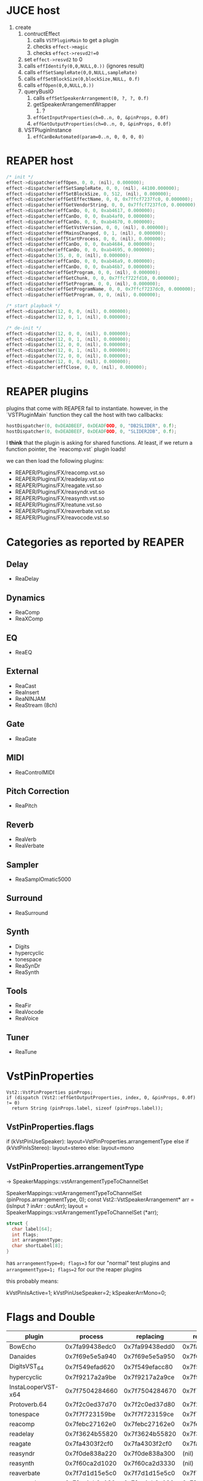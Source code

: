 * JUCE host

1. create
   1. contructEffect
      1. calls =VSTPluginMain= to get a plugin
      2. checks =effect->magic=
      3. checks =effect->resvd2!=0=
   2. set =effect->resvd2= to 0
   3. calls =effIdentify(0,0,NULL,0.))= (ignores result)
   4. calls =effSetSampleRate(0,0,NULL,sampleRate)=
   5. calls =effSetBlockSize(0,blockSize,NULL, 0.f)=
   6. calls =effOpen(0,0,NULL,0.))=
   7. queryBusIO
      1. calls =effSetSpeakerArrangement(0, ?, ?, 0.f)=
      2. getSpeakerArrangementWrapper
         1. ?
      3. =effGetInputProperties(ch=0..n, 0, &pinProps, 0.0f)=
      4. =effGetOutputProperties(ch=0..n, 0, &pinProps, 0.0f)=
   8. VSTPluginInstance
      1. =effCanBeAutomated(param=0..n, 0, 0, 0, 0)=


* REAPER host

#+BEGIN_SRC C
/* init */
effect->dispatcher(effOpen, 0, 0, (nil), 0.000000);
effect->dispatcher(effSetSampleRate, 0, 0, (nil), 44100.000000);
effect->dispatcher(effSetBlockSize, 0, 512, (nil), 0.000000);
effect->dispatcher(effGetEffectName, 0, 0, 0x7ffcf7237fc0, 0.000000);
effect->dispatcher(effGetVendorString, 0, 0, 0x7ffcf7237fc0, 0.000000);
effect->dispatcher(effCanDo, 0, 0, 0xab4617, 0.000000);
effect->dispatcher(effCanDo, 0, 0, 0xab4af0, 0.000000);
effect->dispatcher(effCanDo, 0, 0, 0xab4670, 0.000000);
effect->dispatcher(effGetVstVersion, 0, 0, (nil), 0.000000);
effect->dispatcher(effMainsChanged, 0, 1, (nil), 0.000000);
effect->dispatcher(effStartProcess, 0, 0, (nil), 0.000000);
effect->dispatcher(effCanDo, 0, 0, 0xab4684, 0.000000);
effect->dispatcher(effCanDo, 0, 0, 0xab4695, 0.000000);
effect->dispatcher(35, 0, 0, (nil), 0.000000);
effect->dispatcher(effCanDo, 0, 0, 0xab46a9, 0.000000);
effect->dispatcher(effCanDo, 0, 0, 0xab46b7, 0.000000);
effect->dispatcher(effGetProgram, 0, 0, (nil), 0.000000);
effect->dispatcher(effGetChunk, 0, 0, 0x7ffcf722fd10, 0.000000);
effect->dispatcher(effSetProgram, 0, 0, (nil), 0.000000);
effect->dispatcher(effGetProgramName, 0, 0, 0x7ffcf7237dc0, 0.000000);
effect->dispatcher(effGetProgram, 0, 0, (nil), 0.000000);

/* start playback */
effect->dispatcher(12, 0, 0, (nil), 0.000000);
effect->dispatcher(12, 0, 1, (nil), 0.000000);

/* de-init */
effect->dispatcher(12, 0, 0, (nil), 0.000000);
effect->dispatcher(12, 0, 1, (nil), 0.000000);
effect->dispatcher(12, 0, 0, (nil), 0.000000);
effect->dispatcher(12, 0, 1, (nil), 0.000000);
effect->dispatcher(72, 0, 0, (nil), 0.000000);
effect->dispatcher(12, 0, 0, (nil), 0.000000);
effect->dispatcher(effClose, 0, 0, (nil), 0.000000);
#+END_SRC


* REAPER plugins

plugins that come with REAPER fail to instantiate.
however, in the `VSTPluginMain` function they call the host
with two callbacks:
#+BEGIN_SRC C
hostDispatcher(0, 0xDEADBEEF, 0xDEADFOOD, 0, "DB2SLIDER", 0.f);
hostDispatcher(0, 0xDEADBEEF, 0xDEADFOOD, 0, "SLIDER2DB", 0.f);
#+END_SRC

I *think* that the plugin is asking for shared functions.
At least, if we return a function pointer, the `reacomp.vst` plugin loads!

we can then load the following plugins:
- REAPER/Plugins/FX/reacomp.vst.so
- REAPER/Plugins/FX/readelay.vst.so
- REAPER/Plugins/FX/reagate.vst.so
- REAPER/Plugins/FX/reasyndr.vst.so
- REAPER/Plugins/FX/reasynth.vst.so
- REAPER/Plugins/FX/reatune.vst.so
- REAPER/Plugins/FX/reaverbate.vst.so
- REAPER/Plugins/FX/reavocode.vst.so



* Categories as reported by REAPER

** Delay
- ReaDelay
** Dynamics
- ReaComp
- ReaXComp
** EQ
- ReaEQ
** External
- ReaCast
- ReaInsert
- ReaNINJAM
- ReaStream (8ch)
** Gate
- ReaGate
** MIDI
- ReaControlMIDI
** Pitch Correction
- ReaPitch
** Reverb
- ReaVerb
- ReaVerbate
** Sampler
- ReaSamplOmatic5000
** Surround
- ReaSurround
** Synth
- Digits
- hypercyclic
- tonespace
- ReaSynDr
- ReaSynth

** Tools
- ReaFir
- ReaVocode
- ReaVoice
** Tuner
- ReaTune



* VstPinProperties

#+BEGIN_SRC C++
Vst2::VstPinProperties pinProps;
if (dispatch (Vst2::effGetOutputProperties, index, 0, &pinProps, 0.0f) != 0)
  return String (pinProps.label, sizeof (pinProps.label));
#+END_SRC

** VstPinProperties.flags

if (kVstPinUseSpeaker): layout=VstPinProperties.arrangementType
else if (kVstPinIsStereo): layout=stereo
else: layout=mono

** VstPinProperties.arrangementType
->  SpeakerMappings::vstArrangementTypeToChannelSet

SpeakerMappings::vstArrangementTypeToChannelSet (pinProps.arrangementType, 0);
const Vst2::VstSpeakerArrangement* arr = (isInput ? inArr : outArr);
layout = SpeakerMappings::vstArrangementTypeToChannelSet (*arr);


#+BEGIN_SRC C
struct {
  char label[64];
  int flags;
  int arrangmentType;
  char shortLabel[8];
}
#+END_SRC

has =arrangementType=0; flags=3= for our "normal" test plugins
and =arrangementType=1; flags=2= for our the reaper plugins

this probably means:

kVstPinIsActive=1;
kVstPinUseSpeaker=2;
kSpeakerArrMono=0;


* Flags and Double

| plugin             |        process |      replacing |     replacing2 |
|--------------------+----------------+----------------+----------------|
| BowEcho            | 0x7fa99438edc0 | 0x7fa99438edd0 | 0x7fa99438ede0 |
| Danaides           | 0x7f69e5e5a940 | 0x7f69e5e5a950 | 0x7f69e5e5a960 |
| DigitsVST_64       | 0x7f549efad620 | 0x7f549efacc80 | 0x7f549efad650 |
| hypercyclic        | 0x7f9217a2a9be | 0x7f9217a2a9ce | 0x7f9217a2a9dc |
| InstaLooperVST-x64 | 0x7f7504284660 | 0x7f7504284670 | 0x7f7504284680 |
| Protoverb.64       | 0x7f2c0ed37d70 | 0x7f2c0ed37d80 | 0x7f2c0ed37d90 |
| tonespace          | 0x7f7f723159be | 0x7f7f723159ce | 0x7f7f723159dc |
|--------------------+----------------+----------------+----------------|
| reacomp            | 0x7febc27162e0 | 0x7febc27162e0 | 0x7febc271cea0 |
| readelay           | 0x7f3624b55820 | 0x7f3624b55820 | 0x7f3624b59940 |
| reagate            | 0x7fa4303f2cf0 | 0x7fa4303f2cf0 | 0x7fa4303f7fd0 |
| reasyndr           | 0x7f0de838a220 | 0x7f0de838a300 |          (nil) |
| reasynth           | 0x7f60ca2d1020 | 0x7f60ca2d3330 |          (nil) |
| reaverbate         | 0x7f7d1d15e5c0 | 0x7f7d1d15e5c0 | 0x7f7d1d15e640 |
| reavocode          | 0x7fcc4ab2a130 | 0x7fcc4ab2a130 | 0x7fcc4ab2a1d0 |


| plugin             | flags             |
|--------------------+-------------------|
| Protoverb.64       | 00000000 00110001 |
| DigitsVST_64       | 00000001 00110000 |
| InstaLooperVST-x64 | 00000000 00010001 |
| BowEcho            | 00000010 00110001 |
| Danaides           | 00000010 00110001 |
| hypercyclic        | 00000011 00110001 |
| tonespace          | 00000011 00110001 |
|--------------------+-------------------|
| reacomp            | 00010000 00010001 |
| readelay           | 00010000 00110001 |
| reagate            | 00010000 00010001 |
| reasyndr           | 00000001 00010001 |
| reasynth           | 00000001 00010001 |
| reaverbate         | 00010000 00010001 |
| reavocode          | 00010000 00110001 |
|--------------------+-------------------|
| FLAGS              | ___C__98 __54___0 |


| flag                       |   | value | notes                        |
|----------------------------+---+-------+------------------------------|
| effFlagsHasEditor          | 0 | 1<< 0 |                              |
| effFlagsProgramChunks      | 5 | 1<< 5 |                              |
| effFlagsIsSynth            | 8 | 1<< 8 |                              |
|----------------------------+---+-------+------------------------------|
| effFlagsCanDoubleReplacing | C | 1<<12 |                              |
| effFlagsCanReplacing       | 4 | 1<<4  |                              |
| effFlagsNoSoundInStop      | 9 | 1<<9  |                              |
|----------------------------+---+-------+------------------------------|
|                            | 4 |       | ALL                          |
|                            | 9 |       | JUCE                         |
|                            | C |       | only reaper (except reasyn*) |
|                            |   |       |                              |


* effCode:56

REAPER calls =opcode:56= with a =ptr= that points to a zeroed-out memory region.

** size of zero-memory
first non-zero byte @
- 0x99, danach 4D D1 9B 99 06 CC 0C
- 0x99, danach 6A 7B 8C 9A 80 71 F8
- 0x99, danach FE 2A 66 F0 46 D2 02


* 64bit vs 32bit

FstClient::dispatcher(0x1ec2080, 42, 0, 32252624, 0x1ec2740, 0.000000)...  0x1ec22d0
FstClient::dispatcher(0x9e36510, 42, 0, 172519840, 0xa487610, 0.000000)... 0xa4871a0


dispatch4host(0x1ec2080, audioMasterGetTime, 0, 0, 0x7ffe4d90d2c0, 0.000000)
dispatch4host: 32248472 (0x1EC1298)

dispatch4host(0x9e36510, audioMasterGetTime, 0, 18443692774323650560, (nil), -nan)
dispatch4host: 740955491651839768 (0xFFF5285800000000)


** VstEvents

- 32bit: =02000000 00 00 00 00  68F9F1ED 88F9F1ED=
- 64bit: =02000000 00 00 00 00  00 00 00 00 00 00 00 00  806E00146C7F0000 A06E00146C7F0000=


* Time/SMTP

** 30/1 fps

#+BEGIN_SRC C
VstTimeInfo @ 0x18230c8
	flags: 0
	smpteFrameRate: 12034
	smpteOffset: -1
	currentBar: 2
	magic: 0xDEADBEEF
#+END_SRC

#+BEGIN_SRC C
VstTimeInfo @ 0x16c50a8
	flags: 0
	smpteFrameRate: 12034
	smpteOffset: -1
	currentBar: 3
	magic: 0xDEADBEEF
#+END_SRC


** fps 30/1
#+BEGIN_SRC C
  04 00 00 00 04 00 00 00  0B 00 00 00 EF BE AD DE
  00 00 00 00 02 2F 00 00  FF FF FF FF 00 02 00 00
#+END_SRC

** fps 24/1
#+BEGIN_SRC C
  04 00 00 00 04 00 00 00  08 00 00 00 EF BE AD DE
  00 00 00 00 02 2F 00 00  FF FF FF FF 00 02 00 00
#+END_SRC

** fps 25/1
#+BEGIN_SRC C
  04 00 00 00 04 00 00 00  02 00 00 00 EF BE AD DE
  00 00 00 00 02 2F 00 00  FF FF FF FF 00 02 00 00
#+END_SRC

#+BEGIN_SRC C
#+END_SRC


** flags

| flags       |     flags(bin) | description   |
|-------------+----------------+---------------|
| 00 2f 00 00 | 10111100000000 | pause         |
| 02 2f 00 00 | 10111100000010 | playing       |
| 0a 2f 00 00 | 10111100001010 | recording     |
| 06 3f 00 00 | 11111100000110 | looping       |
| 01 2f 00 00 | 10111100000001 | stopping      |
| 03 2f 00 00 | 10111100000011 | starting play |
| 07 3f 00 00 | 11111100000111 | starting loop |

| flags(bin)      | description   |
|-----------------+---------------|
| 101111 00000000 | pause         |
| 101111 00000010 | playing       |
| 111111 00000110 | looping       |
| 101111 00000001 | stopping      |
| 101111 00000011 | starting play |
| 111111 00000111 | starting loop |
| 101111 00001010 | recording     |
|                 |               |

| flags                      | value |
|----------------------------+-------|
| `kVstTransportChanged`     | 1<<0  |
| `kVstTransportPlaying`     | 1<<1  |
| `kVstTransportCycleActive` | 1<<2  |
| `kVstTransportRecording`   | 1<<3  |
|                            |       |

| flag              | valid   |
|-------------------+---------|
| kVstCyclePosValid | looping |
| kVstBarsValid     | yes     |
| kVstPpqPosValid   | yes     |
| kVstTempoValid    | yes     |
| kVstTimeSigValid  | yes     |
| kVstClockValid    | ?       |
| kVstNanosValid    | ?       |
| kVstSmpteValid    | ?-      |
|                   |         |


* MrWatson

# plugin asked for time in nanoseconds
# Plugin requested position in bars, but not PPQ

|   flag | binary | warning                                |
|--------+--------+----------------------------------------|
| 0x0100 | 1<< 8  | "plugin asked for time in nanoseconds" |
| 0x0200 | 1<< 9  | flags=0x0203; ppqPos                   |
| 0x0400 | 1<<10  | flags=0x0403; tempo                    |
| 0x0800 | 1<<11  | flags=0x0803; barStartPos              |
| 0x2000 | 1<<13  | flags=0x2003; timeSig...               |
| 0x4000 | 1<<14  | "Current time in SMPTE format"         |
| 0x8000 | 1<<15  | "Sample frames until next clock"       |

|   flag | binary | @54-57 | set data                            |
|--------+--------+--------+-------------------------------------|
| 0x0200 | 1<< 9  | 0x0203 | ppqPos                              |
| 0x0400 | 1<<10  | 0x0403 | tempo                               |
| 0x0800 | 1<<11  | 0x0803 | barStartPos                         |
| 0x2000 | 1<<13  | 0x2003 | timeSigNumerator/timeSigDenominator |
|        |        |        |                                     |

| flag                       | value |
|----------------------------+-------|
| `kVstTransportChanged`     | 1<< 0 |
| `kVstTransportPlaying`     | 1<< 1 |
| `kVstTransportCycleActive` | 1<< 2 |
| `kVstTransportRecording`   | 1<< 3 |
|----------------------------+-------|
| `kVstNanosValid`           | 1<< 8 |
| `kVstPpqPosValid`          | 1<< 9 |
| `kVstTempoValid`           | 1<<10 |
| `kVstBarsValid`            | 1<<11 |
| `kVstCyclePosValid`        | 1<<12 |
| `kVstTimeSigValid`         | 1<<13 |


** Protoverb

#+BEGIN_BLOCK
Protoverb VST telling MrsWatson about 16 samples latency
UNSUPPORTED FEATURE: VST master opcode audioMasterIOChanged
  This feature is not yet supported. Please help us out and submit a patch! :)
  Project website: https://github.com/teragonaudio/mrswatson
  Support email: support@teragonaudio.com
- 00061952 000181 Finished processing input source
#+END_BLOCK

where FstHost tells us:

#+BEGIN_BLOCK
sending latency to host... 16
Protoverb VST telling FstProduct? about 16 samples latency
FstHost::dispatcher[0](13, 0, 0, (nil), 0.000000)
	dyspatcher(0x5611057e4bf0, 13, 0, 0, (nil), 0.000000);
#+END_BLOCK

** BowEcho/Danaides

#+BEGIN_BLOCK
UNSUPPORTED FEATURE: Current time in SMPTE format
  This feature is not yet supported. Please help us out and submit a patch! :)
  Project website: https://github.com/teragonaudio/mrswatson
  Support email: support@teragonaudio.com
#+END_BLOCK

** tonespace

#+BEGIN_BLOCK
- 00000000 000000 Opening VST2.x plugin '/Net/iem/Benutzer/zmoelnig/src/iem/FST/tmp/vst64/hypercyclic/hypercyclic.so'
UNSUPPORTED FEATURE: Current time in SMPTE format
  This feature is not yet supported. Please help us out and submit a patch! :)
  Project website: https://github.com/teragonaudio/mrswatson
  Support email: support@teragonaudio.com
#+END_BLOCK

** hypercyclic

#+BEGIN_BLOCK
- 00000000 000000 Opening VST2.x plugin '/Net/iem/Benutzer/zmoelnig/src/iem/FST/tmp/vst64/hypercyclic/hypercyclic.so'
unknown display value id=D
unknown display value id=B
UNSUPPORTED FEATURE: Current time in SMPTE format
  This feature is not yet supported. Please help us out and submit a patch! :)
  Project website: https://github.com/teragonaudio/mrswatson
  Support email: support@teragonaudio.com
#+END_BLOCK


* vstplugin~

** TODO
| opcode                      | ? |
|-----------------------------+---|
| audioMasterIdle             |   |
|-----------------------------+---|
| effEditIdle                 |   |
| effBeginSetProgram          |   |
| effEndSetProgram            |   |
| effGetNumMidiInputChannels  |   |
| effGetNumMidiOutputChannels |   |
| effGetTailSize              |   |
| effSetBypass                |   |
| effString2Parameter         |   |
|-----------------------------+---|
| kVstAutomationReading       |   |
| kVstAutomationWriting       |   |

** DONE
| opcode                 |    |
|------------------------+----|
|                        |    |
|------------------------+----|
| effSetProcessPrecision | 77 |
|------------------------+----|
| kVstProcessPrecision32 |  0 |
| kVstProcessPrecision64 |  1 |
|                        |    |


* AudioPluginHost

** TODO
| opcode            | value | notes   |
|-------------------+-------+---------|
| effCanBeAutomated |       |         |
| effConnectInput   |       |         |
| effConnectOutput  |       |         |
| effKeysRequired   |       |         |
| effSetBypass      |       | BowEcho |
|-------------------+-------+---------|
| audioHost???      |     3 |         |
| audioHost???      |    13 |         |
| audioHost???      |    42 |         |



* REAPER

** TODO
| opcode | value | commen                   |
|--------+-------+--------------------------|
| eff??? |    19 | immer abwechselnd mit 53 |
| eff??? |    53 |                          |
|--------+-------+--------------------------|
|        |    56 |                          |
|        |    62 |                          |


* FstHost

| opcode                      | value |   return | plugins |
|-----------------------------+-------+----------+---------|
|                             |    26 |        1 | *       |
|                             |    44 |        1 | JUCE    |
| effGetCurrentMidiProgram?   |    63 |       -1 | *       |
| effSetTotalSampleToProcess? |    73 | <ivalue> |         |
|                             |    78 |        1 | Digits  |
|                             |       |          |         |


* u-he

- 'u-he doesn't use key [...]'
